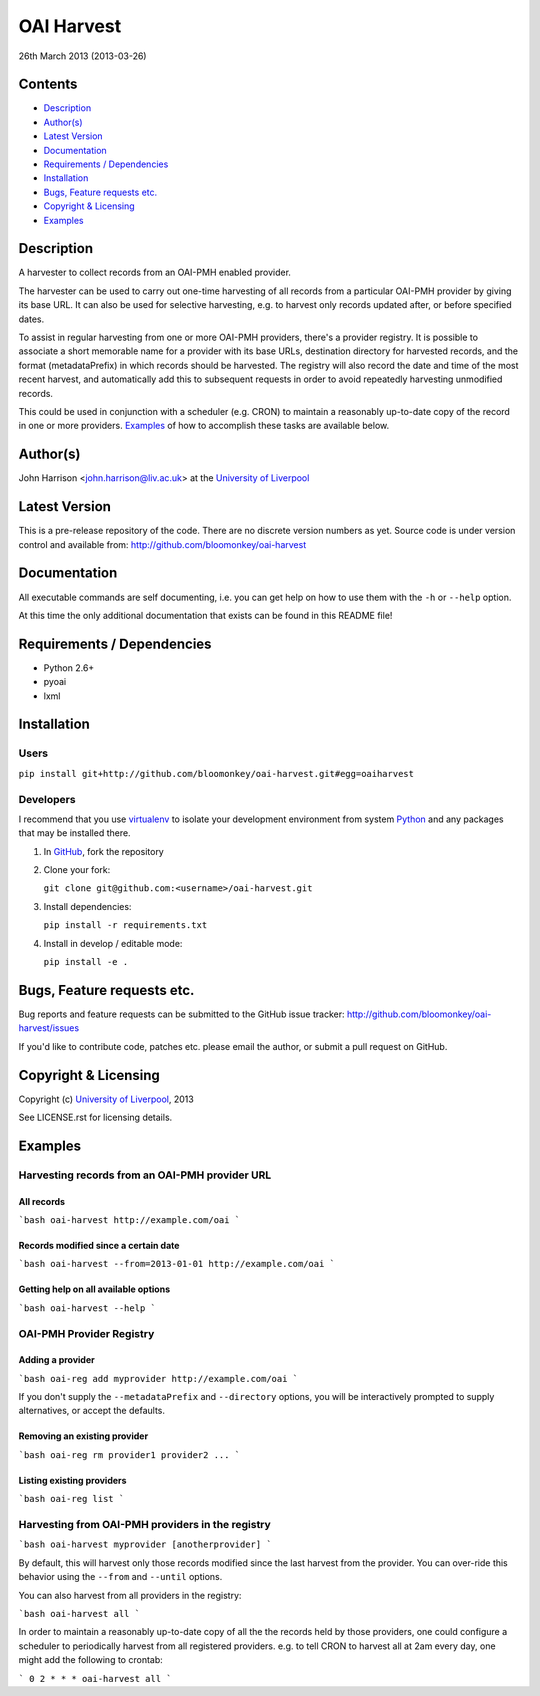 OAI Harvest
===========

26th March 2013 (2013-03-26)

Contents
--------

- `Description`_
- `Author(s)`_
- `Latest Version`_
- `Documentation`_
- `Requirements / Dependencies`_
- `Installation`_
- `Bugs, Feature requests etc.`_
- `Copyright & Licensing`_
- `Examples`_


Description
-----------

A harvester to collect records from an OAI-PMH enabled provider.

The harvester can be used to carry out one-time harvesting of all records from
a particular OAI-PMH provider by giving its base URL. It can also be used for
selective harvesting, e.g. to harvest only records updated after, or before 
specified dates.

To assist in regular harvesting from one or more OAI-PMH providers, there's
a provider registry. It is possible to associate a short memorable name for a
provider with its base URLs, destination directory for harvested records, and
the format (metadataPrefix) in which records should be harvested. The registry
will also record the date and time of the most recent harvest, and
automatically add this to subsequent requests in order to avoid repeatedly
harvesting unmodified records.

This could be used in conjunction with a scheduler (e.g. CRON) to maintain a
reasonably up-to-date copy of the record in one or more providers. `Examples`_
of how to accomplish these tasks are available below. 


Author(s)
---------

John Harrison <john.harrison@liv.ac.uk> at the `University of Liverpool`_ 


Latest Version
--------------

This is a pre-release repository of the code. There are no discrete version
numbers as yet. Source code is under version control and available from:
http://github.com/bloomonkey/oai-harvest


Documentation
-------------

All executable commands are self documenting, i.e. you can get help on how to
use them with the ``-h`` or ``--help`` option.

At this time the only additional documentation that exists can be found in this
README file!


Requirements / Dependencies
---------------------------

- Python 2.6+
- pyoai
- lxml


Installation
------------

Users
~~~~~

``pip install git+http://github.com/bloomonkey/oai-harvest.git#egg=oaiharvest``


Developers
~~~~~~~~~~

I recommend that you use virtualenv_ to isolate your development environment
from system Python_ and any packages that may be installed there.

1. In GitHub_, fork the repository

2. Clone your fork:

   ``git clone git@github.com:<username>/oai-harvest.git``

3. Install dependencies:

   ``pip install -r requirements.txt``

4. Install in develop / editable mode:

   ``pip install -e .``


Bugs, Feature requests etc.
---------------------------

Bug reports and feature requests can be submitted to the GitHub issue tracker:
http://github.com/bloomonkey/oai-harvest/issues

If you'd like to contribute code, patches etc. please email the author, or
submit a pull request on GitHub.


Copyright & Licensing
---------------------

Copyright (c) `University of Liverpool`_, 2013

See LICENSE.rst for licensing details.


Examples
--------

Harvesting records from an OAI-PMH provider URL
~~~~~~~~~~~~~~~~~~~~~~~~~~~~~~~~~~~~~~~~~~~~~~~

All records
'''''''''''

```bash
oai-harvest http://example.com/oai
```

Records modified since a certain date
'''''''''''''''''''''''''''''''''''''

```bash
oai-harvest --from=2013-01-01 http://example.com/oai
```

Getting help on all available options
'''''''''''''''''''''''''''''''''''''

```bash
oai-harvest --help
```


OAI-PMH Provider Registry
~~~~~~~~~~~~~~~~~~~~~~~~~

Adding a provider
'''''''''''''''''

```bash
oai-reg add myprovider http://example.com/oai
```

If you don't supply the ``--metadataPrefix`` and ``--directory`` options, you
will be interactively prompted to supply alternatives, or accept the defaults. 


Removing an existing provider
'''''''''''''''''''''''''''''

```bash
oai-reg rm provider1 provider2 ...
```

Listing existing providers
''''''''''''''''''''''''''

```bash
oai-reg list
```

Harvesting from OAI-PMH providers in the registry
~~~~~~~~~~~~~~~~~~~~~~~~~~~~~~~~~~~~~~~~~~~~~~~~~

```bash
oai-harvest myprovider [anotherprovider]
```

By default, this will harvest only those records modified since the last
harvest from the provider. You can over-ride this behavior using the ``--from``
and ``--until`` options.

You can also harvest from all providers in the registry:

```bash
oai-harvest all
```

In order to maintain a reasonably up-to-date copy of all the the records held
by those providers, one could configure a scheduler to periodically harvest
from all registered providers. e.g. to tell CRON to harvest all at 2am every
day, one might add the following to crontab:

```
0 2 * * * oai-harvest all
```


.. Links
.. _Python: http://www.python.org/
.. _WSGI: http://wsgi.org
.. _`Encoded Archival Description`: http://www.loc.gov/ead/
.. _`University of Liverpool`: http://www.liv.ac.uk
.. _GitHub: http://github.com
.. _virtualenv: http://www.virtualenv.org/en/latest/
